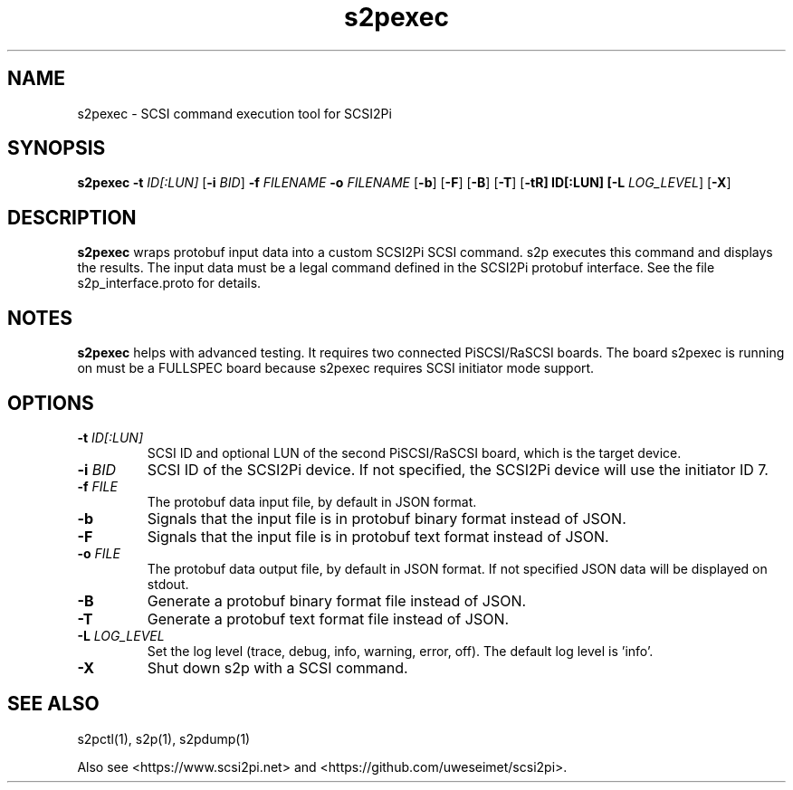 .TH s2pexec 1
.SH NAME
s2pexec \- SCSI command execution tool for SCSI2Pi
.SH SYNOPSIS
.B s2pexec
\fB\-t\fR \fIID[:LUN]\fR
[\fB\-i\fR \fIBID\fR]
\fB\-f\fR \fIFILENAME\fR
\fB\-o\fR \fIFILENAME\fR
[\fB\-b\fR]
[\fB\-F\fR]
[\fB\-B\fR]
[\fB\-T\fR]
[\fB\-t\tR] ID[:LUN]
[\fB\-L\fR \fILOG_LEVEL\fR]
[\fB\-X\fR]
.SH DESCRIPTION
.B s2pexec
wraps protobuf input data into a custom SCSI2Pi SCSI command. s2p executes this command and displays the results. The input data must be a legal command defined in the SCSI2Pi protobuf interface. See the file s2p_interface.proto for details.

.SH NOTES

.B s2pexec
helps with advanced testing. It requires two connected PiSCSI/RaSCSI boards. The board s2pexec is running on must be a FULLSPEC board because s2pexec requires SCSI initiator mode support.

.SH OPTIONS
.TP
.BR \-t\fI " "\fIID[:LUN]
SCSI ID and optional LUN of the second PiSCSI/RaSCSI board, which is the target device.
.TP
.BR \-i\fI " "\fIBID
SCSI ID of the SCSI2Pi device. If not specified, the SCSI2Pi device will use the initiator ID 7.
.TP
.BR \-f\fI " "\fIFILE
The protobuf data input file, by default in JSON format.
.TP
.BR \-b\fI
Signals that the input file is in protobuf binary format instead of JSON.
.TP
.BR \-F\fI
Signals that the input file is in protobuf text format instead of JSON.
.TP
.BR \-o\fI " "\fIFILE
The protobuf data output file, by default in JSON format. If not specified JSON data will be displayed on stdout.
.TP
.BR \-B\fI
Generate a protobuf binary format file instead of JSON.
.TP
.BR \-T\fI
Generate a protobuf text format file instead of JSON.
.TP
.BR \-L\fI " " \fILOG_LEVEL
Set the log level (trace, debug, info, warning, error, off). The default log level is 'info'.
.TP
.BR \-X\fI
Shut down s2p with a SCSI command.

.SH SEE ALSO
s2pctl(1), s2p(1), s2pdump(1)
 
Also see <https://www.scsi2pi.net> and <https://github.com/uweseimet/scsi2pi>.
